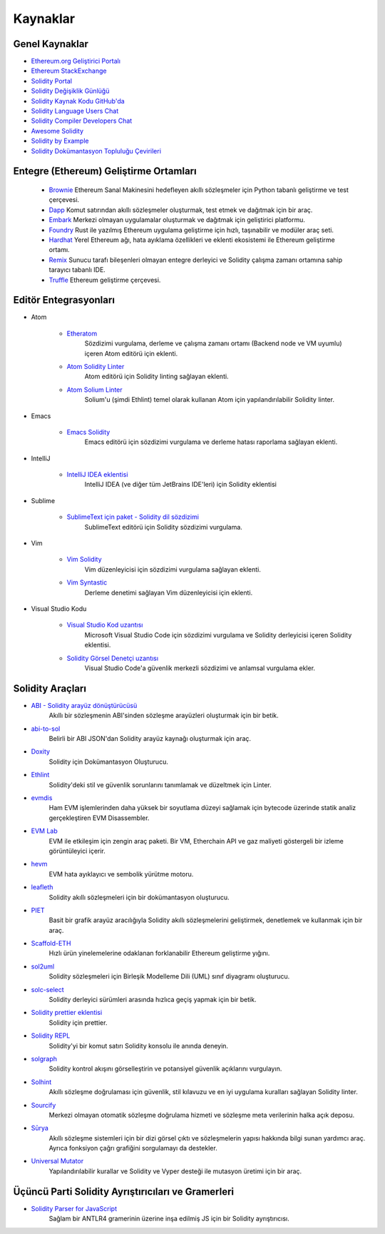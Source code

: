 #########
Kaynaklar
#########

Genel Kaynaklar
=================

* `Ethereum.org Geliştirici Portalı <https://ethereum.org/en/developers/>`_
* `Ethereum StackExchange <https://ethereum.stackexchange.com/>`_
* `Solidity Portal <https://soliditylang.org/>`_
* `Solidity Değişiklik Günlüğü <https://github.com/ethereum/solidity/blob/develop/Changelog.md>`_
* `Solidity Kaynak Kodu GitHub'da <https://github.com/ethereum/solidity/>`_
* `Solidity Language Users Chat <https://matrix.to/#/#ethereum_solidity:gitter.im>`_
* `Solidity Compiler Developers Chat <https://matrix.to/#/#ethereum_solidity-dev:gitter.im>`_
* `Awesome Solidity <https://github.com/bkrem/awesome-solidity>`_
* `Solidity by Example <https://solidity-by-example.org/>`_
* `Solidity Dokümantasyon Topluluğu Çevirileri <https://github.com/solidity-docs>`_

Entegre (Ethereum) Geliştirme Ortamları
==============================================

  * `Brownie <https://eth-brownie.readthedocs.io/en/stable/>`_
    Ethereum Sanal Makinesini hedefleyen akıllı sözleşmeler için Python tabanlı geliştirme ve test çerçevesi.

  * `Dapp <https://dapp.tools/>`_
    Komut satırından akıllı sözleşmeler oluşturmak, test etmek ve dağıtmak için bir araç.

  * `Embark <https://framework.embarklabs.io/>`_
    Merkezi olmayan uygulamalar oluşturmak ve dağıtmak için geliştirici platformu.

  * `Foundry <https://github.com/gakonst/foundry>`_
    Rust ile yazılmış Ethereum uygulama geliştirme için hızlı, taşınabilir ve modüler araç seti.

  * `Hardhat <https://hardhat.org/>`_
    Yerel Ethereum ağı, hata ayıklama özellikleri ve eklenti ekosistemi ile Ethereum geliştirme ortamı.

  * `Remix <https://remix.ethereum.org/>`_
    Sunucu tarafı bileşenleri olmayan entegre derleyici ve Solidity çalışma zamanı ortamına sahip tarayıcı tabanlı IDE.

  * `Truffle <https://www.trufflesuite.com/truffle>`_
    Ethereum geliştirme çerçevesi.

Editör Entegrasyonları
===================

* Atom

    * `Etheratom <https://github.com/0mkara/etheratom>`_
        Sözdizimi vurgulama, derleme ve çalışma zamanı ortamı (Backend node ve VM uyumlu) içeren Atom editörü için eklenti.

    * `Atom Solidity Linter <https://atom.io/packages/linter-solidity>`_
        Atom editörü için Solidity linting sağlayan eklenti.

    * `Atom Solium Linter <https://atom.io/packages/linter-solium>`_
        Solium'u (şimdi Ethlint) temel olarak kullanan Atom için yapılandırılabilir Solidity linter.

* Emacs

    * `Emacs Solidity <https://github.com/ethereum/emacs-solidity/>`_
        Emacs editörü için sözdizimi vurgulama ve derleme hatası raporlama sağlayan eklenti.

* IntelliJ

    * `IntelliJ IDEA eklentisi <https://plugins.jetbrains.com/plugin/9475-intellij-solidity>`_
        IntelliJ IDEA (ve diğer tüm JetBrains IDE'leri) için Solidity eklentisi

* Sublime

    * `SublimeText için paket - Solidity dil sözdizimi <https://packagecontrol.io/packages/Ethereum/>`_
        SublimeText editörü için Solidity sözdizimi vurgulama.

* Vim

    * `Vim Solidity <https://github.com/tomlion/vim-solidity/>`_
        Vim düzenleyicisi için sözdizimi vurgulama sağlayan eklenti.

    * `Vim Syntastic <https://github.com/vim-syntastic/syntastic>`_
        Derleme denetimi sağlayan Vim düzenleyicisi için eklenti.

* Visual Studio Kodu

    * `Visual Studio Kod uzantısı <https://juan.blanco.ws/solidity-contracts-in-visual-studio-code/>`_
        Microsoft Visual Studio Code için sözdizimi vurgulama ve Solidity derleyicisi içeren Solidity eklentisi.

    * `Solidity Görsel Denetçi uzantısı <https://marketplace.visualstudio.com/items?itemName=tintinweb.solidity-visual-auditor>`_
        Visual Studio Code'a güvenlik merkezli sözdizimi ve anlamsal vurgulama ekler.

Solidity Araçları
==============

* `ABI - Solidity arayüz dönüştürücüsü <https://gist.github.com/chriseth/8f533d133fa0c15b0d6eaf3ec502c82b>`_
    Akıllı bir sözleşmenin ABI'sinden sözleşme arayüzleri oluşturmak için bir betik.

* `abi-to-sol <https://github.com/gnidan/abi-to-sol>`_
    Belirli bir ABI JSON'dan Solidity arayüz kaynağı oluşturmak için araç.

* `Doxity <https://github.com/DigixGlobal/doxity>`_
    Solidity için Dokümantasyon Oluşturucu.

* `Ethlint <https://github.com/duaraghav8/Ethlint>`_
    Solidity'deki stil ve güvenlik sorunlarını tanımlamak ve düzeltmek için Linter.

* `evmdis <https://github.com/Arachnid/evmdis>`_
    Ham EVM işlemlerinden daha yüksek bir soyutlama düzeyi sağlamak için bytecode üzerinde statik analiz gerçekleştiren EVM Disassembler.

* `EVM Lab <https://github.com/ethereum/evmlab/>`_
    EVM ile etkileşim için zengin araç paketi. Bir VM, Etherchain API ve gaz maliyeti göstergeli bir izleme görüntüleyici içerir.

* `hevm <https://github.com/dapphub/dapptools/tree/master/src/hevm#readme>`_
    EVM hata ayıklayıcı ve sembolik yürütme motoru.

* `leafleth <https://github.com/clemlak/leafleth>`_
    Solidity akıllı sözleşmeleri için bir dokümantasyon oluşturucu.

* `PIET <https://piet.slock.it/>`_
    Basit bir grafik arayüz aracılığıyla Solidity akıllı sözleşmelerini geliştirmek, denetlemek ve kullanmak için bir araç.

* `Scaffold-ETH <https://github.com/scaffold-eth/scaffold-eth>`_
    Hızlı ürün yinelemelerine odaklanan forklanabilir Ethereum geliştirme yığını.

* `sol2uml <https://www.npmjs.com/package/sol2uml>`_
    Solidity sözleşmeleri için Birleşik Modelleme Dili (UML) sınıf diyagramı oluşturucu.

* `solc-select <https://github.com/crytic/solc-select>`_
    Solidity derleyici sürümleri arasında hızlıca geçiş yapmak için bir betik.

* `Solidity prettier eklentisi <https://github.com/prettier-solidity/prettier-plugin-solidity>`_
    Solidity için prettier.

* `Solidity REPL <https://github.com/raineorshine/solidity-repl>`_
    Solidity'yi bir komut satırı Solidity konsolu ile anında deneyin.

* `solgraph <https://github.com/raineorshine/solgraph>`_
    Solidity kontrol akışını görselleştirin ve potansiyel güvenlik açıklarını vurgulayın.

* `Solhint <https://github.com/protofire/solhint>`_
    Akıllı sözleşme doğrulaması için güvenlik, stil kılavuzu ve en iyi uygulama kuralları sağlayan Solidity linter.

* `Sourcify <https://sourcify.dev/>`_
    Merkezi olmayan otomatik sözleşme doğrulama hizmeti ve sözleşme meta verilerinin halka açık deposu.

* `Sūrya <https://github.com/ConsenSys/surya/>`_
    Akıllı sözleşme sistemleri için bir dizi görsel çıktı ve sözleşmelerin yapısı hakkında bilgi sunan yardımcı araç. Ayrıca fonksiyon çağrı grafiğini sorgulamayı da destekler.

* `Universal Mutator <https://github.com/agroce/universalmutator>`_
    Yapılandırılabilir kurallar ve Solidity ve Vyper desteği ile mutasyon üretimi için bir araç.

Üçüncü Parti Solidity Ayrıştırıcıları ve Gramerleri
=========================================

* `Solidity Parser for JavaScript <https://github.com/solidity-parser/parser>`_
    Sağlam bir ANTLR4 gramerinin üzerine inşa edilmiş JS için bir Solidity ayrıştırıcısı.
